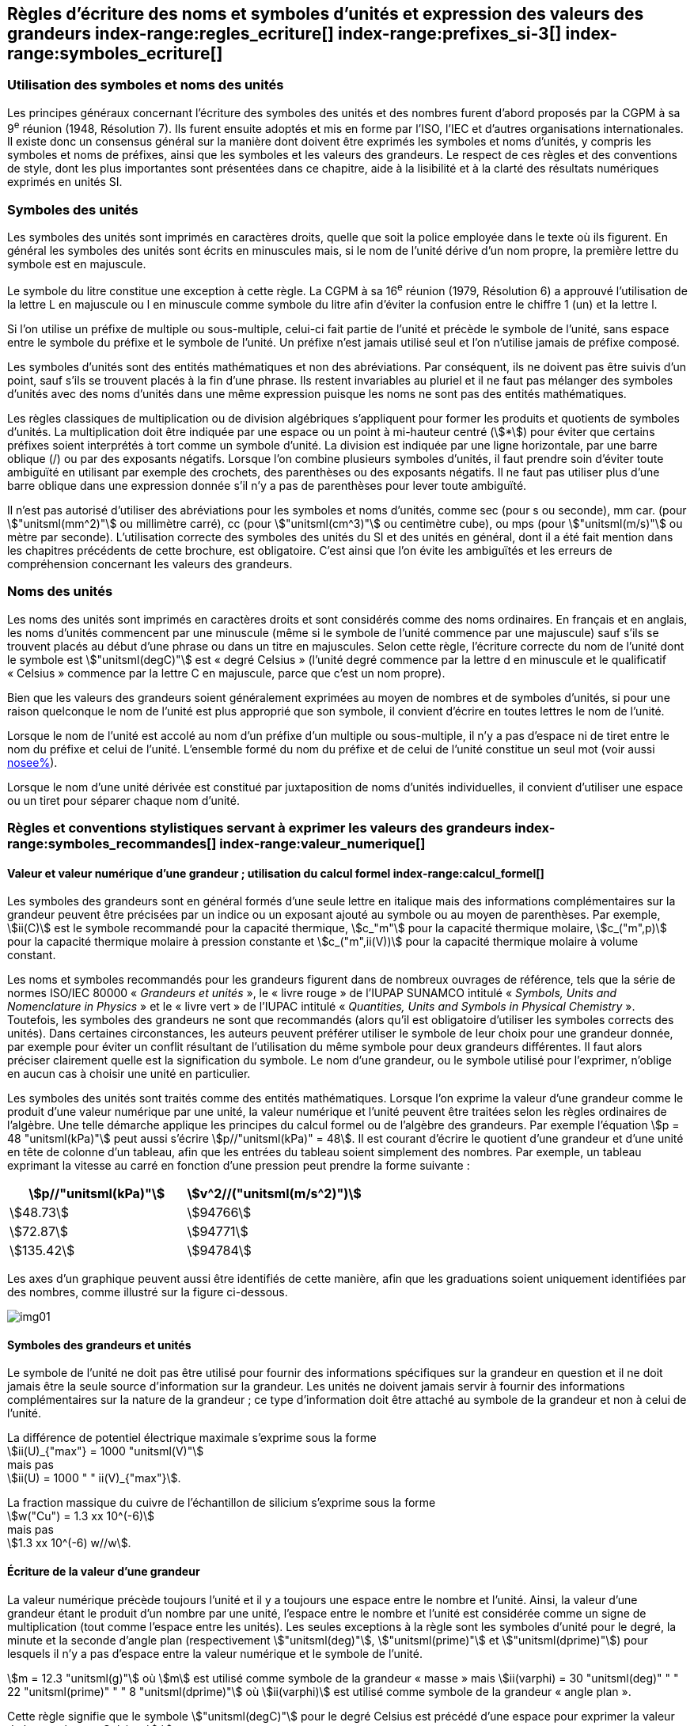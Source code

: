 
[[chapter5]]
== Règles d’écriture des noms et symboles d’unités et expression des valeurs des grandeurs index-range:regles_ecriture[(((grandeurs,règles d’écriture)))] index-range:prefixes_si-3[(((préfixes SI)))] index-range:symboles_ecriture[(((symboles,écriture et emploi des)))] (((symboles,unités))) (((unité(s),noms)))(((unité(s),règles d’écriture)))

=== Utilisation des symboles et noms des unités (((ISO)))

Les principes généraux concernant l’écriture des symboles des unités et des nombres furent
d’abord proposés par la CGPM à sa 9^e^ réunion (1948, Résolution 7). Ils furent ensuite
adoptés et mis en forme par l’ISO, l’IEC et d’autres organisations internationales. Il existe
donc un consensus général sur la manière dont doivent être exprimés les symboles et noms
d’unités, y compris les symboles et noms de préfixes, ainsi que les symboles et les valeurs
des grandeurs. Le respect de ces règles et des conventions de style, dont les plus
importantes sont présentées dans ce chapitre, aide à la lisibilité et à la clarté des résultats
numériques exprimés en unités SI.


=== Symboles des unités (((unité(s),symboles)))

Les symboles des unités sont imprimés en caractères droits, quelle que soit la police
employée dans le texte où ils figurent. En général les symboles des unités sont écrits en
minuscules mais, si le nom de l’unité dérive d’un nom propre, la première lettre du symbole
est en majuscule.

Le symbole du litre(((litre (stem:["unitsml(L)"] ou stem:["unitsml(l)"])))) constitue une exception à cette règle. La CGPM à sa 16^e^ réunion (1979,
Résolution 6) a approuvé l’utilisation de la lettre L en majuscule ou l en minuscule comme
symbole du litre afin d’éviter la confusion entre le chiffre 1 (un) et la lettre l.

Si l’on utilise un préfixe de multiple ou sous-multiple, celui-ci fait partie de l’unité et
précède le symbole de l’unité, sans espace entre le symbole du préfixe et le symbole de
l’unité. Un préfixe n’est jamais utilisé seul et l’on n’utilise jamais de préfixe composé.

Les symboles d’unités sont des entités mathématiques et non des abréviations.
Par conséquent, ils ne doivent pas être suivis d’un point, sauf s’ils se trouvent placés à la fin
d’une phrase. Ils restent invariables au pluriel et il ne faut pas mélanger des symboles
d’unités avec des noms d’unités dans une même expression puisque les noms ne sont pas
des entités mathématiques.

Les règles classiques de multiplication ou de division algébriques s’appliquent pour former
les produits et quotients de symboles d’unités. La multiplication doit être indiquée par une
espace ou un point à mi-hauteur centré (stem:[*]) pour éviter que certains préfixes soient
interprétés à tort comme un symbole d’unité. La division est indiquée par une ligne
horizontale, par une barre oblique (/) ou par des exposants négatifs. Lorsque l’on combine
plusieurs symboles d’unités, il faut prendre soin d’éviter toute ambiguïté en utilisant par
exemple des crochets, des parenthèses ou des exposants négatifs. Il ne faut pas utiliser plus
d’une barre oblique dans une expression donnée s’il n’y a pas de parenthèses pour lever
toute ambiguïté.

Il n’est pas autorisé d’utiliser des abréviations pour les symboles et noms d’unités, comme
sec (pour s ou seconde)(((seconde))), mm car. (pour stem:["unitsml(mm^2)"] ou millimètre carré), cc (pour stem:["unitsml(cm^3)"] ou
centimètre cube), ou mps (pour stem:["unitsml(m/s)"] ou mètre par seconde). L’utilisation correcte des
symboles des unités du SI et des unités en général, dont il a été fait mention dans les
chapitres précédents de cette brochure, est obligatoire. C’est ainsi que l’on évite les
ambiguïtés et les erreurs de compréhension concernant les valeurs des grandeurs.


=== Noms des unités

Les noms des unités sont imprimés en caractères droits et sont considérés comme des noms
ordinaires. En français et en anglais, les noms d’unités commencent par une minuscule
(même si le symbole de l’unité commence par une majuscule) sauf s’ils se trouvent placés
au début d’une phrase ou dans un titre en majuscules. Selon cette règle, l’écriture correcte
du nom de l’unité dont le symbole est stem:["unitsml(degC)"] est «{nbsp}degré Celsius{nbsp}»(((degré Celsius (stem:["unitsml(degC)"])))) (l’unité degré commence par
la lettre d en minuscule et le qualificatif «{nbsp}Celsius{nbsp}» commence par la lettre C en majuscule,
parce que c’est un nom propre).

Bien que les valeurs des grandeurs soient généralement exprimées au moyen de nombres et
de symboles d’unités, si pour une raison quelconque le nom de l’unité est plus approprié
que son symbole, il convient d’écrire en toutes lettres le nom de l’unité.

Lorsque le nom de l’unité est accolé au nom d’un préfixe d’un multiple ou sous-multiple,
il n’y a pas d’espace ni de tiret entre le nom du préfixe et celui de l’unité. L’ensemble
formé du nom du préfixe et de celui de l’unité constitue un seul mot (voir aussi <<chapter3,nosee%>>).

Lorsque le nom d’une unité dérivée est constitué par juxtaposition de noms d’unités
individuelles, il convient d’utiliser une espace ou un tiret pour séparer chaque nom d’unité.  [[prefixes_si-3]]


=== Règles et conventions stylistiques servant à exprimer les valeurs des grandeurs index-range:symboles_recommandes[(((grandeurs,symboles (recommandés))))] index-range:valeur_numerique[(((grandeurs,valeur numérique)))] (((symboles,unités (obligatoires))))

[[scls541]]
==== Valeur et valeur numérique d’une grandeur{nbsp}; utilisation du calcul formel index-range:calcul_formel[(((calcul formel)))]

Les symboles des grandeurs sont en général formés d’une seule lettre en italique mais des
informations complémentaires sur la grandeur peuvent être précisées par un indice ou un
exposant ajouté au symbole ou au moyen de parenthèses. Par exemple, stem:[ii(C)] est le symbole
recommandé pour la ((capacité thermique)), stem:[c_"m"] pour la ((capacité thermique)) molaire, stem:[c_("m",p)] pour
la ((capacité thermique)) molaire à pression constante et stem:[c_("m",ii(V))] pour la ((capacité thermique))
molaire à volume constant.
(((IUPAC,livre vert)))((("IUPAP SUNAMCO, livre rouge")))

Les noms et symboles recommandés pour les grandeurs figurent dans de nombreux
ouvrages de référence, tels que la série de normes ISO/IEC 80000(((ISO,série ISO/IEC 80000))) «{nbsp}__Grandeurs et unités__{nbsp}»,
le «{nbsp}livre rouge{nbsp}» de l’IUPAP SUNAMCO intitulé «{nbsp}__Symbols, Units and Nomenclature in
Physics__{nbsp}» et le «{nbsp}livre vert{nbsp}» de l’IUPAC(((IUPAC))) intitulé «{nbsp}__Quantities, Units and Symbols in
Physical Chemistry__{nbsp}». Toutefois, les symboles des grandeurs ne sont que recommandés
(alors qu’il est obligatoire d’utiliser les symboles corrects des unités). Dans certaines
circonstances, les auteurs peuvent préférer utiliser le symbole de leur choix pour une
grandeur donnée, par exemple pour éviter un conflit résultant de l’utilisation du même
symbole pour deux grandeurs différentes. Il faut alors préciser clairement quelle est la
signification du symbole. Le nom d’une grandeur, ou le symbole utilisé pour l’exprimer,
n’oblige en aucun cas à choisir une unité en particulier.

Les symboles des unités sont traités comme des entités mathématiques. Lorsque l’on
exprime la valeur d’une grandeur comme le produit d’une valeur numérique par une unité,
la valeur numérique et l’unité peuvent être traitées selon les règles ordinaires de l’algèbre.
Une telle démarche applique les principes du calcul formel ou de l’algèbre des grandeurs.
Par exemple l’équation stem:[p = 48 "unitsml(kPa)"] peut aussi s’écrire stem:[p//"unitsml(kPa)" = 48]. Il est courant d’écrire le
quotient d’une grandeur et d’une unité en tête de colonne d’un tableau, afin que les entrées
du tableau soient simplement des nombres. Par exemple, un tableau exprimant la vitesse au
carré en fonction d’une pression peut prendre la forme suivante{nbsp}:

[%unnumbered]
[cols="^,^"]
|===
| stem:[p//"unitsml(kPa)"] | stem:[v^2//("unitsml(m/s^2)")]

| stem:[48.73] | stem:[94766]
| stem:[72.87] | stem:[94771]
| stem:[135.42] | stem:[94784]

|===

Les axes d’un graphique peuvent aussi être identifiés de cette manière, afin que les
graduations soient uniquement identifiées par des nombres, comme illustré sur la figure
ci-dessous. [[calcul_formel]]

[%unnumbered]
image:si-brochure/img01.png[]


==== Symboles des grandeurs et unités (((unité(s),symboles)))

Le symbole de l’unité ne doit pas être utilisé pour fournir des informations spécifiques sur
la grandeur en question et il ne doit jamais être la seule source d’information sur la
grandeur. Les unités ne doivent jamais servir à fournir des informations complémentaires
sur la nature de la grandeur{nbsp}; ce type d’information doit être attaché au symbole de la
grandeur et non à celui de l’unité.

[example]
====
La différence de potentiel électrique maximale s’exprime sous la forme +
stem:[ii(U)_{"max"} = 1000 "unitsml(V)"] +
mais pas +
stem:[ii(U) = 1000 " " ii(V)_{"max"}].
====

[example]
====
La fraction massique du cuivre de l’échantillon de silicium s’exprime sous la forme +
stem:[w("Cu") = 1.3 xx 10^(-6)] +
mais pas +
stem:[1.3 xx 10^(-6) w//w].
====

==== Écriture de la valeur d’une grandeur

La valeur numérique précède toujours l’unité et il y a toujours une espace entre le nombre
et l’unité. Ainsi, la valeur d’une grandeur étant le produit d’un nombre par une unité,
l’espace entre le nombre et l’unité est considérée comme un signe de multiplication
(tout comme l’espace entre les unités). Les seules exceptions à la règle sont les symboles
d’unité pour le degré, la minute(((minute (min)))) et la ((seconde)) d’angle(((angle))) plan (respectivement stem:["unitsml(deg)"], stem:["unitsml(prime)"] et stem:["unitsml(dprime)"])
pour lesquels il n’y a pas d’espace entre la valeur numérique et le symbole de l’unité.
(((température,Celsius)))

[example]
====
stem:[m = 12.3 "unitsml(g)"]
où
stem:[m]
est utilisé comme symbole de la grandeur «{nbsp}masse{nbsp}» mais
stem:[ii(varphi) = 30 "unitsml(deg)" " " 22 "unitsml(prime)" " " 8 "unitsml(dprime)"]
où
stem:[ii(varphi)]
est utilisé comme symbole de la grandeur «{nbsp}angle plan{nbsp}»(((angle))).
====

Cette règle signifie que le symbole stem:["unitsml(degC)"] pour le degré Celsius(((degré Celsius (stem:["unitsml(degC)"])))) est précédé d’une espace pour
exprimer la valeur de la température Celsius, stem:[t].
(((temps,durée)))

[example]
====
stem:[t = 30.2 "unitsml(degC)"] +
mais pas stem:[t = 30.2"°C"] +
ni stem:[t = 30.2"° C"]
====

En anglais, même lorsque la valeur d’une grandeur est utilisée comme adjectif, il convient
de laisser une espace entre la valeur numérique et le symbole de l’unité. Ce n’est que
lorsque l’on écrit le nom de l’unité en toutes lettres que l’on applique les règles
grammaticales ordinaires.

[example]
====
a stem:[10 "unitsml(kOhm)"] resistor
====

[example]
====
a 35-millimetre film
====

Dans une expression donnée, une seule unité doit être utilisée. Les valeurs des grandeurs
«{nbsp}temps{nbsp}» et «{nbsp}angle plan{nbsp}»(((angle))) exprimées au moyen d’unités en dehors du SI font exception à
cette règle. Toutefois, en ce qui concerne l’angle(((angle))) plan, il est généralement préférable de
diviser le degré de manière décimale. Ainsi, il est préférable d’écrire stem:[22.20 "unitsml(deg)"] plutôt que
stem:[22 "unitsml(deg)"] stem:[12 "unitsml(prime)"], sauf dans les domaines tels que la navigation, la cartographie, l’astronomie et la
mesure d’angles très petits.

[example]
====
stem:[l = 10.234 "unitsml(m)"] +
mais pas +
stem:[l = 10 "unitsml(m)"" " 23.4 "unitsml(cm)"]
====

==== Écriture des nombres et séparateur décimal (((séparateur décimal)))

Le symbole utilisé pour séparer le nombre entier de sa partie décimale est appelé
«{nbsp}séparateur décimal{nbsp}». Conformément à la décision de la CGPM à sa 22^e^ réunion
(2003, Résolution 10), «{nbsp}le symbole du séparateur décimal pourra être le point sur la ligne
ou la virgule sur la ligne{nbsp}». Le séparateur décimal choisi sera celui qui est d’usage courant
selon la langue concernée et le contexte.

Si le nombre se situe entre +1 et −1, le ((séparateur décimal)) est toujours précédé d’un zéro.

[example]
====
stem:[−0,234] +
mais pas +
stem:["−,234"]
====

Conformément à la décision de la CGPM à sa 9^e^ réunion (1948, Résolution 7) et à sa
22^e^ réunion (2003, Résolution 10), les nombres comportant un grand nombre de chiffres
peuvent être partagés en tranches de trois chiffres(((chiffres groupés par tranches de 3 chiffres))), séparées par une espace, afin de faciliter la
lecture. Ces tranches ne sont jamais séparées par des points, ni par des virgules. Cependant,
lorsqu’il n’y a que quatre chiffres avant ou après le ((séparateur décimal)), il est d’usage de ne
pas isoler un chiffre par une espace. L’habitude de grouper ainsi les chiffres est question de
choix personnel{nbsp}; elle n’est pas toujours suivie dans certains domaines spécialisés tels que le
dessin industriel, les documents financiers et les scripts qui doivent être lus par ordinateur.

[example]
====
stem:[43279.16829] +
mais pas +
stem:["43.279,168.29"]
====

[example]
====
stem:["3279.1683"] +
ou +
stem:[3279,1683]
====

Le format utilisé pour écrire les nombres dans un tableau doit rester cohérent dans une
même colonne.


==== Expression de l’incertitude de mesure associée à la valeur d’une grandeur index-range:incertitude-2[(((incertitude)))]

L’incertitude associée à la valeur estimée d’une grandeur doit être évaluée et exprimée en
accord avec le Guide JCGM 100:2008 (GUM 1995 avec des corrections mineures),
_Évaluation des données de mesure - Guide pour l’expression de l’incertitude de mesure_.
L’incertitude-type associée à une grandeur stem:[x] est désignée par stem:[u(x)]. Un moyen commode de
représenter l’incertitude-type est donné dans l’exemple suivant{nbsp}:

[stem%unnumbered]
++++
m_"n" = 1.674927471(21) xx 10^{-27} "unitsml(kg)"
++++

où stem:[m_"n"] est le symbole de la grandeur (ici la ((masse)) du neutron) et le nombre entre parenthèses
la valeur numérique de l’incertitude-type sur les deux derniers chiffres de la valeur estimée
de stem:[m_"n"], dans le cas présent{nbsp}: stem:[u(m_"n") = 0.000000021 xx 10^{-27} "unitsml(kg)"]. Si une incertitude élargie
stem:[ii(U)(x)] est utilisée au lieu de l’incertitude-type stem:[u(x)], alors la probabilité d’élargissement stem:[p] et le
facteur d’élargissement stem:[k] doivent être précisés. [[valeur_numerique]] [[incertitude-2]]


==== Multiplication ou division des symboles des grandeurs, des valeurs des grandeurs et des nombres

Pour multiplier ou diviser les symboles des grandeurs, il est possible d’utiliser n’importe
laquelle des écritures suivantes{nbsp}: stem:[ab], stem:[a" "b], stem:[a * b], stem:[a xx b], stem:[a//b],
stem:[a/b], stem:[a" "b^(-1)].

Lorsque l’on multiplie la valeur des grandeurs, il convient d’utiliser un signe de
multiplication stem:[xx], des parenthèses (ou des crochets), mais pas le point (centré) à mi-hauteur.
Lorsque l’on multiplie des nombres, il convient d’utiliser uniquement le signe de
multiplication stem:[xx].

Lorsque l’on divise les valeurs des grandeurs au moyen d’une barre oblique, on utilise des
parenthèses pour lever toute ambiguïté.

[example]
====
stem:[ii(F) = ma] +
pour une force égale à la ((masse)) multipliée par l’accélération
====

[example]
====
stem:[(53 "unitsml(m/s)") xx 10.2 "unitsml(s)"] +
ou stem:[(53 "unitsml(m/s)")(10.2 "unitsml(s)")]
====

[example]
====
stem:[25 xx 60.5] +
mais pas +
stem:[25 * 60.5]
====

[example]
====
stem:[(20 "unitsml(m)")"/"(5 "unitsml(s)") = 4 "unitsml(m/s)"]
====

[example]
====
stem:["(a/b)/c"] +
mais pas +
stem:["a/b/c"]
====


[[scls547]]
==== Écriture des valeurs des grandeurs exprimées par des nombres

Comme mentionné dans la <<dim_des_grandeurs>>, les valeurs des grandeurs d’unité «{nbsp}un{nbsp}» sont
simplement exprimées par des nombres. Le symbole d’unité, 1, ou le nom d’unité «{nbsp}un{nbsp}»
ne sont pas écrits explicitement. Comme les symboles de préfixes du SI ne peuvent pas être
attachés au symbole 1 ni au nom d’unité «{nbsp}un{nbsp}», les puissances de 10 sont utilisées pour
exprimer les valeurs particulièrement grandes ou particulièrement petites.

[example]
====
stem:[n = 1.51] +
mais pas +
stem:[n = 1.51 xx 1] +
où stem:[n]
est le symbole de la grandeur «{nbsp}indice de réfraction{nbsp}»
====

Les grandeurs qui sont des rapports de grandeurs de même nature (rapports de longueur,
fractions molaires, etc.) peuvent être exprimées avec des unités (stem:["unitsml(m/m)", "unitsml(mol/mol)"]) afin de
faciliter la compréhension de la grandeur exprimée et afin de permettre l’utilisation de
préfixes du SI, si cela est préférable (stem:["unitsml(um/m)"], stem:["unitsml(nmol/mol)"]). Cela n’est pas possible avec les
grandeurs de comptage(((grandeurs,de comptage))) qui sont simplement des nombres.

Le symbole % (pour cent), qui est internationalement reconnu, peut être utilisé avec le SI.
Quand il est utilisé, il convient de mettre une espace entre le nombre et le symbole %. Il est
préférable d’utiliser le symbole % plutôt que le nom «{nbsp}pour cent{nbsp}». Dans un texte écrit,
le symbole % signifie en général «{nbsp}parties par centaine{nbsp}». Les expressions telles que
«{nbsp}pourcentage de masse{nbsp}», «{nbsp}pourcentage de volume{nbsp}», «{nbsp}pourcentage de quantité de
matière{nbsp}», ne doivent pas être utilisées{nbsp}; les informations sur la grandeur en question doivent
être données par le nom et le symbole de la grandeur.

Le terme «{nbsp}ppm{nbsp}»(((ppm))), qui signifie stem:[10^{-6}] en valeur relative ou stem:[1 xx 10^{-6}] ou «{nbsp}parties par million{nbsp}»,
est également utilisé. L’expression est analogue à «{nbsp}pour cent{nbsp}» dans le sens de parties par
centaine. Les termes «{nbsp}partie par milliard{nbsp}» et «{nbsp}partie par millier de milliards{nbsp}» [billion
(États-Unis)/trillion (Royaume-Uni)] et leur abréviation respective «{nbsp}ppb{nbsp}»(((ppb))) et «{nbsp}ppt{nbsp}» sont
également utilisés mais comme leur signification varie selon la langue, il est préférable
d’éviter de les employer.

[NOTE]
====
Bien que dans les pays de langue anglaise le
terme «{nbsp}billion{nbsp}» corresponde à stem:[10^9],
et le terme «{nbsp}trillion{nbsp}» à stem:[10^(12)], le terme «{nbsp}billion{nbsp}»
peut parfois correspondre à stem:[10^(12)] et «{nbsp}trillion{nbsp}» à stem:[10^(18)].
L’abréviation ((ppt)) est aussi parfois comprise comme
une partie par millier (ou millième), ce qui est
source de confusion supplémentaire.
====


[[scls548]]
==== Angles plans, angles solides et angles de phase (((radian (stem:["unitsml(rad)"]))))(((unité(s),dérivées)))(((unité(s),supplémentaires)))

L’unité cohérente du SI pour l’angle(((angle))) plan et l’angle(((angle))) de phase est le radian, symbole stem:["unitsml(rad)"],
et celle de l’angle(((angle))) solide est le stéradian(((stéradian (sr)))), symbole stem:["unitsml(sr)"].

Lorsqu’il est exprimé en radian, l’angle(((angle))) plan entre deux lignes partant d’un point commun
est la ((longueur)) de l’arc circulaire stem:[s] balayée entre ces lignes par un vecteur rayon de
longueur stem:[r] depuis le point commun, divisée par la longueur du vecteur rayon, stem:[ii(theta) = s//r "unitsml(rad)"].
L’angle(((angle))) de phase (communément appelé «{nbsp}phase{nbsp}») est l’argument de tout nombre
complexe. C’est l’angle(((angle))) entre l’axe réel positif et le rayon de la représentation polaire du
nombre complexe dans le plan complexe.

Un radian correspond à l’angle(((angle))) pour lequel stem:[s = r], ainsi stem:[1 "unitsml(rad)" = 1]. La mesure de l’angle(((angle))) droit
est exactement égale au nombre stem:[pi//2].

Le degré est une convention historique. La conversion entre radians et degrés découle de la
relation stem:[360 "unitsml(deg)" = 2 pi "unitsml(rad)"]. On remarque que le degré, symbole stem:["unitsml(deg)"], n’est pas une unité du SI.

L’angle(((angle))) solide, exprimé en stéradian(((stéradian (sr)))), correspond au rapport entre l’aire stem:[ii(A)] de la surface
d’une sphère de rayon stem:[r] et le rayon au carré, stem:[ii Omega = ii(A)//r^2 "unitsml(sr)"]. Un stéradian correspond à l’angle(((angle)))
solide pour lequel stem:[ii(A) = r^2], ainsi stem:[1 "unitsml(sr)" = 1].

Les unités stem:["unitsml(rad)"] et stem:["unitsml(sr)"] correspondent respectivement aux rapports de deux longueurs et de
deux longueurs au carré. Toutefois, les unités stem:["unitsml(rad)"] et stem:["unitsml(sr)"] ne doivent être utilisées que pour
exprimer des angles et des angles solides, et non des rapports de longueurs ou de longueurs
au carré en général. [[regles_ecriture]] [[symboles_recommandes]] [[symboles_ecriture]] (((radian (stem:["unitsml(rad)"])))) (((stéradian (sr))))

[NOTE]
====
Lorsque le SI a été adopté par la CGPM
à sa 11^e^ réunion en 1960, la classe des
«{nbsp}unités supplémentaires{nbsp}»
a été créée afin d’inclure le radian
et le stéradian. Des décennies plus tard,
la CGPM a décidé{nbsp}:

. «{nbsp}d’interpréter les unités supplémentaires,
dans le SI, c’est-à-dire le radian et
le stéradian, comme des unités dérivées sans
dimension dont les noms et les symboles
peuvent être utilisés, mais pas nécessairement,
dans les expressions d’autres unités dérivées
SI, suivant les besoins{nbsp}» et

. de supprimer la classe des unités
supplémentaires en tant que classe séparée dans
le SI (Résolution 8 adoptée par la CGPM à
sa 20^e^ réunion (1995)).
====
